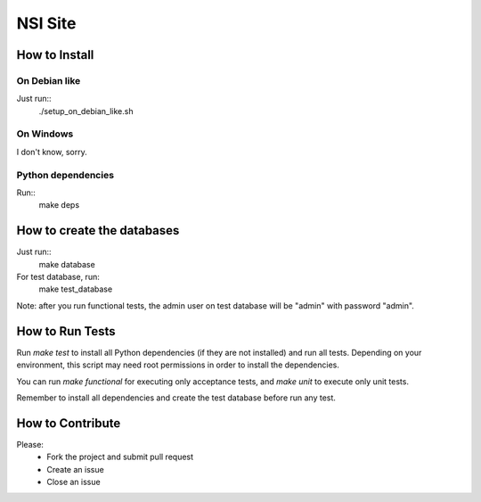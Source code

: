 NSI Site
========

How to Install
--------------

On Debian like
~~~~~~~~~
Just run::
    ./setup_on_debian_like.sh

On Windows
~~~~~~~~~~
I don't know, sorry.


Python dependencies
~~~~~~~~~~~~~~~~~~~
Run::
    make deps

How to create the databases
---------------------------
Just run::
    make database

For test database, run:
    make test_database

Note: after you run functional tests, the admin user on test database will be "admin" with password "admin".

How to Run Tests
----------------
Run `make test` to install all Python dependencies (if they are not installed) and run all tests. Depending on your environment, this script may need root permissions in order to install the dependencies.

You can run `make functional` for executing only acceptance tests, and `make unit` to execute only unit tests.

Remember to install all dependencies and create the test database before run any test.

How to Contribute
-----------------
Please:
    - Fork the project and submit pull request
    - Create an issue
    - Close an issue


